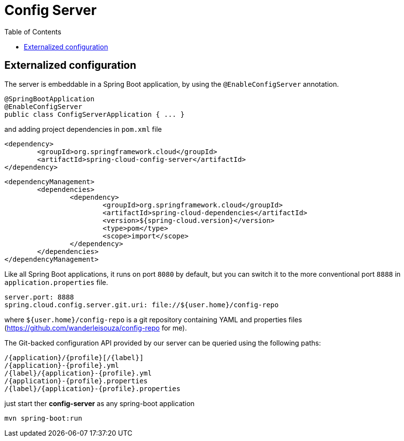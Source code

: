 = Config Server
:toc:


== Externalized configuration

The server is embeddable in a Spring Boot application, by using the `@EnableConfigServer` annotation.

	@SpringBootApplication
	@EnableConfigServer
	public class ConfigServerApplication { ... } 
	
and adding project dependencies in `pom.xml` file

	<dependency>
		<groupId>org.springframework.cloud</groupId>
		<artifactId>spring-cloud-config-server</artifactId>
	</dependency>

	<dependencyManagement>
		<dependencies>
			<dependency>
				<groupId>org.springframework.cloud</groupId>
				<artifactId>spring-cloud-dependencies</artifactId>
				<version>${spring-cloud.version}</version>
				<type>pom</type>
				<scope>import</scope>
			</dependency>
		</dependencies>
	</dependencyManagement>	
	
Like all Spring Boot applications, it runs on port `8080` by default, but you can switch it to the more conventional port `8888` in `application.properties` file.


	server.port: 8888
	spring.cloud.config.server.git.uri: file://${user.home}/config-repo
	
where `${user.home}/config-repo` is a git repository containing YAML and properties files (https://github.com/wanderleisouza/config-repo for me).

The Git-backed configuration API provided by our server can be queried using the following paths:


	/{application}/{profile}[/{label}]
	/{application}-{profile}.yml
	/{label}/{application}-{profile}.yml
	/{application}-{profile}.properties
	/{label}/{application}-{profile}.properties

	
just start ther *config-server* as any spring-boot application

	mvn spring-boot:run
